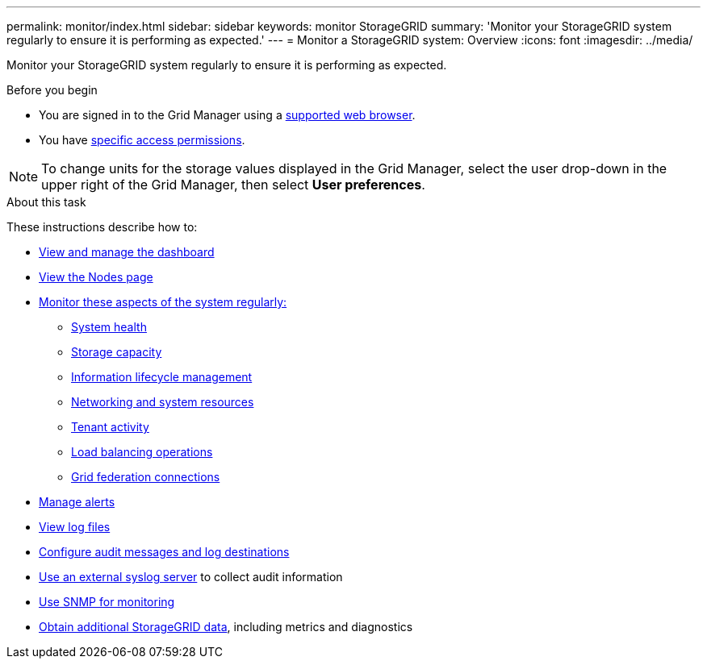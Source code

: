 ---
permalink: monitor/index.html
sidebar: sidebar
keywords: monitor StorageGRID
summary: 'Monitor your StorageGRID system regularly to ensure it is performing as expected.'
---
= Monitor a StorageGRID system: Overview
:icons: font
:imagesdir: ../media/

[.lead]
Monitor your StorageGRID system regularly to ensure it is performing as expected. 

.Before you begin
* You are signed in to the Grid Manager using a link:../admin/web-browser-requirements.html[supported web browser].
* You have link:../admin/admin-group-permissions.html[specific access permissions].

NOTE: To change units for the storage values displayed in the Grid Manager, select the user drop-down in the upper right of the Grid Manager, then select *User preferences*.

.About this task

These instructions describe how to:

* link:viewing-dashboard.html[View and manage the dashboard]
* link:viewing-nodes-page.html[View the Nodes page]
* link:information-you-should-monitor-regularly.html[Monitor these aspects of the system regularly:]
** link:monitoring-system-health.html[System health]
** link:monitoring-storage-capacity.html[Storage capacity]
** link:monitoring-information-lifecycle-management.html[Information lifecycle management]
** link:monitoring-network-connections-and-performance.html[Networking and system resources]
** link:monitoring-tenant-activity.html[Tenant activity]
** link:monitoring-load-balancing-operations.html[Load balancing operations]
** link:grid-federation-monitor-connections.html[Grid federation connections]
* link:managing-alerts.html[Manage alerts]
* link:logs-files-reference.html[View log files]
* link:configure-audit-messages.html[Configure audit messages and log destinations]
* link:considerations-for-external-syslog-server.html[Use an external syslog server] to collect audit information
* link:using-snmp-monitoring.html[Use SNMP for monitoring]
* link:using-charts-and-reports.html[Obtain additional StorageGRID data], including metrics and diagnostics
